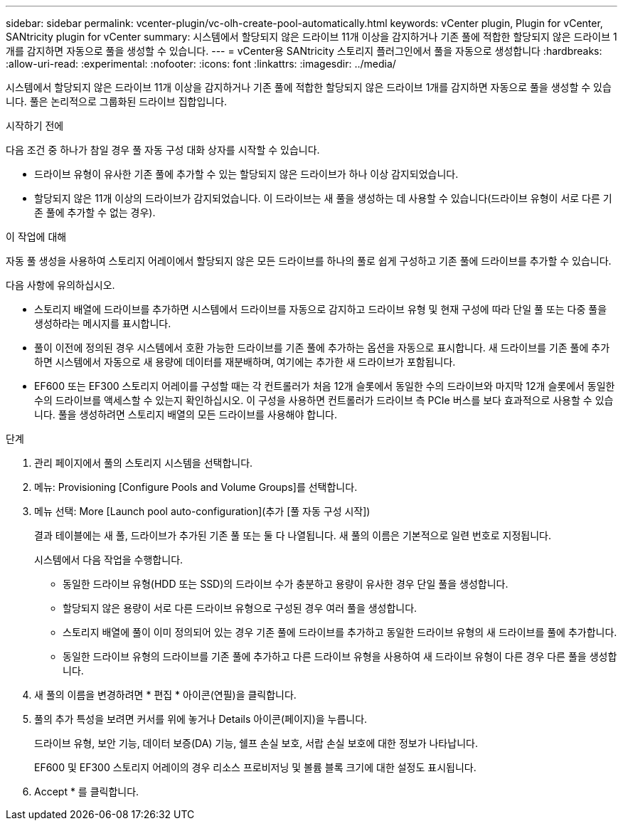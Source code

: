 ---
sidebar: sidebar 
permalink: vcenter-plugin/vc-olh-create-pool-automatically.html 
keywords: vCenter plugin, Plugin for vCenter, SANtricity plugin for vCenter 
summary: 시스템에서 할당되지 않은 드라이브 11개 이상을 감지하거나 기존 풀에 적합한 할당되지 않은 드라이브 1개를 감지하면 자동으로 풀을 생성할 수 있습니다. 
---
= vCenter용 SANtricity 스토리지 플러그인에서 풀을 자동으로 생성합니다
:hardbreaks:
:allow-uri-read: 
:experimental: 
:nofooter: 
:icons: font
:linkattrs: 
:imagesdir: ../media/


[role="lead"]
시스템에서 할당되지 않은 드라이브 11개 이상을 감지하거나 기존 풀에 적합한 할당되지 않은 드라이브 1개를 감지하면 자동으로 풀을 생성할 수 있습니다. 풀은 논리적으로 그룹화된 드라이브 집합입니다.

.시작하기 전에
다음 조건 중 하나가 참일 경우 풀 자동 구성 대화 상자를 시작할 수 있습니다.

* 드라이브 유형이 유사한 기존 풀에 추가할 수 있는 할당되지 않은 드라이브가 하나 이상 감지되었습니다.
* 할당되지 않은 11개 이상의 드라이브가 감지되었습니다. 이 드라이브는 새 풀을 생성하는 데 사용할 수 있습니다(드라이브 유형이 서로 다른 기존 풀에 추가할 수 없는 경우).


.이 작업에 대해
자동 풀 생성을 사용하여 스토리지 어레이에서 할당되지 않은 모든 드라이브를 하나의 풀로 쉽게 구성하고 기존 풀에 드라이브를 추가할 수 있습니다.

다음 사항에 유의하십시오.

* 스토리지 배열에 드라이브를 추가하면 시스템에서 드라이브를 자동으로 감지하고 드라이브 유형 및 현재 구성에 따라 단일 풀 또는 다중 풀을 생성하라는 메시지를 표시합니다.
* 풀이 이전에 정의된 경우 시스템에서 호환 가능한 드라이브를 기존 풀에 추가하는 옵션을 자동으로 표시합니다. 새 드라이브를 기존 풀에 추가하면 시스템에서 자동으로 새 용량에 데이터를 재분배하며, 여기에는 추가한 새 드라이브가 포함됩니다.
* EF600 또는 EF300 스토리지 어레이를 구성할 때는 각 컨트롤러가 처음 12개 슬롯에서 동일한 수의 드라이브와 마지막 12개 슬롯에서 동일한 수의 드라이브를 액세스할 수 있는지 확인하십시오. 이 구성을 사용하면 컨트롤러가 드라이브 측 PCIe 버스를 보다 효과적으로 사용할 수 있습니다. 풀을 생성하려면 스토리지 배열의 모든 드라이브를 사용해야 합니다.


.단계
. 관리 페이지에서 풀의 스토리지 시스템을 선택합니다.
. 메뉴: Provisioning [Configure Pools and Volume Groups]를 선택합니다.
. 메뉴 선택: More [Launch pool auto-configuration](추가 [풀 자동 구성 시작])
+
결과 테이블에는 새 풀, 드라이브가 추가된 기존 풀 또는 둘 다 나열됩니다. 새 풀의 이름은 기본적으로 일련 번호로 지정됩니다.

+
시스템에서 다음 작업을 수행합니다.

+
** 동일한 드라이브 유형(HDD 또는 SSD)의 드라이브 수가 충분하고 용량이 유사한 경우 단일 풀을 생성합니다.
** 할당되지 않은 용량이 서로 다른 드라이브 유형으로 구성된 경우 여러 풀을 생성합니다.
** 스토리지 배열에 풀이 이미 정의되어 있는 경우 기존 풀에 드라이브를 추가하고 동일한 드라이브 유형의 새 드라이브를 풀에 추가합니다.
** 동일한 드라이브 유형의 드라이브를 기존 풀에 추가하고 다른 드라이브 유형을 사용하여 새 드라이브 유형이 다른 경우 다른 풀을 생성합니다.


. 새 풀의 이름을 변경하려면 * 편집 * 아이콘(연필)을 클릭합니다.
. 풀의 추가 특성을 보려면 커서를 위에 놓거나 Details 아이콘(페이지)을 누릅니다.
+
드라이브 유형, 보안 기능, 데이터 보증(DA) 기능, 쉘프 손실 보호, 서랍 손실 보호에 대한 정보가 나타납니다.

+
EF600 및 EF300 스토리지 어레이의 경우 리소스 프로비저닝 및 볼륨 블록 크기에 대한 설정도 표시됩니다.

. Accept * 를 클릭합니다.

